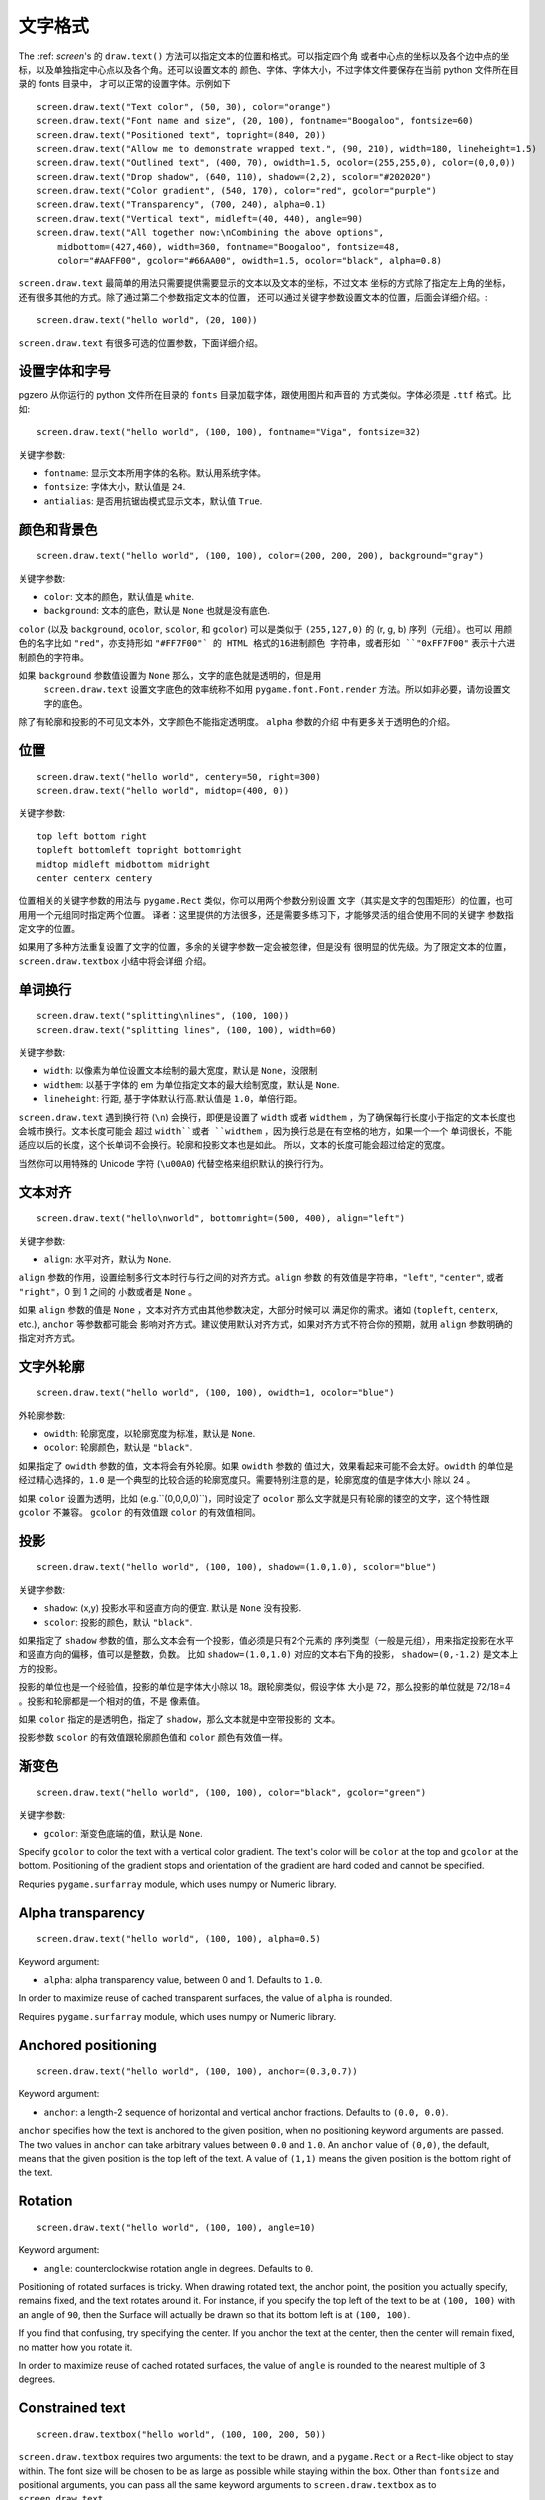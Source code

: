 文字格式
---------------

The :ref: `screen`'s 的 ``draw.text()`` 方法可以指定文本的位置和格式。可以指定四个角
或者中心点的坐标以及各个边中点的坐标，以及单独指定中心点以及各个角。还可以设置文本的
颜色、字体、字体大小，不过字体文件要保存在当前 python 文件所在目录的 fonts 目录中，
才可以正常的设置字体。示例如下 ::

    screen.draw.text("Text color", (50, 30), color="orange")
    screen.draw.text("Font name and size", (20, 100), fontname="Boogaloo", fontsize=60)
    screen.draw.text("Positioned text", topright=(840, 20))
    screen.draw.text("Allow me to demonstrate wrapped text.", (90, 210), width=180, lineheight=1.5)
    screen.draw.text("Outlined text", (400, 70), owidth=1.5, ocolor=(255,255,0), color=(0,0,0))
    screen.draw.text("Drop shadow", (640, 110), shadow=(2,2), scolor="#202020")
    screen.draw.text("Color gradient", (540, 170), color="red", gcolor="purple")
    screen.draw.text("Transparency", (700, 240), alpha=0.1)
    screen.draw.text("Vertical text", midleft=(40, 440), angle=90)
    screen.draw.text("All together now:\nCombining the above options",
        midbottom=(427,460), width=360, fontname="Boogaloo", fontsize=48,
        color="#AAFF00", gcolor="#66AA00", owidth=1.5, ocolor="black", alpha=0.8)

``screen.draw.text`` 最简单的用法只需要提供需要显示的文本以及文本的坐标，不过文本
坐标的方式除了指定左上角的坐标，还有很多其他的方式。除了通过第二个参数指定文本的位置，
还可以通过关键字参数设置文本的位置，后面会详细介绍。::

    screen.draw.text("hello world", (20, 100))

``screen.draw.text`` 有很多可选的位置参数，下面详细介绍。

设置字体和字号
''''''''''''''''''

pgzero 从你运行的 python 文件所在目录的 ``fonts`` 目录加载字体，跟使用图片和声音的
方式类似。字体必须是 ``.ttf`` 格式。比如::

    screen.draw.text("hello world", (100, 100), fontname="Viga", fontsize=32)

关键字参数:

-  ``fontname``: 显示文本所用字体的名称。默认用系统字体。
-  ``fontsize``: 字体大小，默认值是 ``24``.
-  ``antialias``: 是否用抗锯齿模式显示文本，默认值 ``True``.

颜色和背景色
''''''''''''''''''''''''''

::

    screen.draw.text("hello world", (100, 100), color=(200, 200, 200), background="gray")

关键字参数:

-  ``color``: 文本的颜色，默认值是 ``white``.
-  ``background``: 文本的底色，默认是 ``None`` 也就是没有底色.

``color`` (以及 ``background``, ``ocolor``, ``scolor``, 和
``gcolor``) 可以是类似于 ``(255,127,0)`` 的 (r, g, b) 序列（元组）。也可以
用颜色的名字比如 ``"red"``，亦支持形如 ``"#FF7F00"` 的 HTML 格式的16进制颜色
字符串，或者形如 ``"0xFF7F00"`` 表示十六进制颜色的字符串。

如果 ``background`` 参数值设置为 ``None`` 那么，文字的底色就是透明的，但是用
 ``screen.draw.text`` 设置文字底色的效率统称不如用 ``pygame.font.Font.render`` 
 方法。所以如非必要，请勿设置文字的底色。

除了有轮廓和投影的不可见文本外，文字颜色不能指定透明度。 ``alpha`` 参数的介绍
中有更多关于透明色的介绍。

位置
'''''''''''

::

    screen.draw.text("hello world", centery=50, right=300)
    screen.draw.text("hello world", midtop=(400, 0))

关键字参数:

::

    top left bottom right
    topleft bottomleft topright bottomright
    midtop midleft midbottom midright
    center centerx centery

位置相关的关键字参数的用法与 ``pygame.Rect`` 类似，你可以用两个参数分别设置
文字（其实是文字的包围矩形）的位置，也可用用一个元组同时指定两个位置。
译者：这里提供的方法很多，还是需要多练习下，才能够灵活的组合使用不同的关键字
参数指定文字的位置。

如果用了多种方法重复设置了文字的位置，多余的关键字参数一定会被忽律，但是没有
很明显的优先级。为了限定文本的位置，``screen.draw.textbox`` 小结中将会详细
介绍。

单词换行
'''''''''

::

    screen.draw.text("splitting\nlines", (100, 100))
    screen.draw.text("splitting lines", (100, 100), width=60)

关键字参数:

-  ``width``: 以像素为单位设置文本绘制的最大宽度，默认是 ``None``，没限制
-  ``widthem``: 以基于字体的 em 为单位指定文本的最大绘制宽度，默认是 ``None``.
-  ``lineheight``: 行距, 基于字体默认行高.默认值是 ``1.0``，单倍行距。

``screen.draw.text`` 遇到换行符 (``\n``) 会换行，即便是设置了 ``width``
或者 ``widthem`` ，为了确保每行长度小于指定的文本长度也会城市换行。文本长度可能会
超过 ``width``或者 ``widthem`` ，因为换行总是在有空格的地方，如果一个一个
单词很长，不能适应以后的长度，这个长单词不会换行。轮廓和投影文本也是如此。
所以，文本的长度可能会超过给定的宽度。

当然你可以用特殊的 Unicode 字符 (``\u00A0``) 代替空格来组织默认的换行行为。

文本对齐
''''''''''''''

::

    screen.draw.text("hello\nworld", bottomright=(500, 400), align="left")

关键字参数:

-  ``align``: 水平对齐，默认为 ``None``.

``align`` 参数的作用，设置绘制多行文本时行与行之间的对齐方式。``align`` 参数
的有效值是字符串，``"left"``, ``"center"``, 或者 ``"right"``，0 到 1 之间的
小数或者是 ``None`` 。


如果 ``align`` 参数的值是 ``None`` ，文本对齐方式由其他参数决定，大部分时候可以
满足你的需求。诸如 (``topleft``, ``centerx``, etc.), ``anchor`` 等参数都可能会
影响对齐方式。建议使用默认对齐方式，如果对齐方式不符合你的预期，就用  ``align`` 
参数明确的指定对齐方式。

文字外轮廓
'''''''

::

    screen.draw.text("hello world", (100, 100), owidth=1, ocolor="blue")

外轮廓参数:

-  ``owidth``: 轮廓宽度，以轮廓宽度为标准，默认是 ``None``.
-  ``ocolor``: 轮廓颜色，默认是 ``"black"``.

如果指定了 ``owidth`` 参数的值，文本将会有外轮廓。如果 ``owidth`` 参数的
值过大，效果看起来可能不会太好。``owidth`` 的单位是经过精心选择的，``1.0``
是一个典型的比较合适的轮廓宽度只。需要特别注意的是，轮廓宽度的值是字体大小
除以 24 。

如果 ``color`` 设置为透明，比如 (e.g.``(0,0,0,0)``)，同时设定了 ``ocolor``
那么文字就是只有轮廓的镂空的文字，这个特性跟 ``gcolor`` 不兼容。 ``gcolor``
的有效值跟 ``color`` 的有效值相同。

投影
'''''''''''

::

    screen.draw.text("hello world", (100, 100), shadow=(1.0,1.0), scolor="blue")

关键字参数:

-  ``shadow``: (x,y) 投影水平和竖直方向的便宜. 默认是 ``None`` 没有投影.
-  ``scolor``: 投影的颜色，默认 ``"black"``.

如果指定了 ``shadow`` 参数的值，那么文本会有一个投影，值必须是只有2个元素的
序列类型（一般是元组），用来指定投影在水平和竖直方向的偏移，值可以是整数，负数。
比如 ``shadow=(1.0,1.0)`` 对应的文本右下角的投影， ``shadow=(0,-1.2)`` 
是文本上方的投影。

投影的单位也是一个经验值，投影的单位是字体大小除以 18。跟轮廓类似，假设字体
大小是 72，那么投影的单位就是 72/18=4 。投影和轮廓都是一个相对的值，不是
像素值。

如果 ``color`` 指定的是透明色，指定了 ``shadow``，那么文本就是中空带投影的
文本。

投影参数  ``scolor`` 的有效值跟轮廓颜色值和 ``color`` 颜色有效值一样。

渐变色
''''''''''''''

::

    screen.draw.text("hello world", (100, 100), color="black", gcolor="green")

关键字参数:

-  ``gcolor``: 渐变色底端的值，默认是 ``None``.

Specify ``gcolor`` to color the text with a vertical color gradient. The
text's color will be ``color`` at the top and ``gcolor`` at the bottom.
Positioning of the gradient stops and orientation of the gradient are
hard coded and cannot be specified.

Requries ``pygame.surfarray`` module, which uses numpy or Numeric
library.

Alpha transparency
''''''''''''''''''

::

    screen.draw.text("hello world", (100, 100), alpha=0.5)

Keyword argument:

-  ``alpha``: alpha transparency value, between 0 and 1. Defaults to
   ``1.0``.

In order to maximize reuse of cached transparent surfaces, the value of
``alpha`` is rounded.

Requires ``pygame.surfarray`` module, which uses numpy or Numeric
library.

Anchored positioning
''''''''''''''''''''

::

    screen.draw.text("hello world", (100, 100), anchor=(0.3,0.7))

Keyword argument:

-  ``anchor``: a length-2 sequence of horizontal and vertical anchor
   fractions. Defaults to ``(0.0, 0.0)``.

``anchor`` specifies how the text is anchored to the given position,
when no positioning keyword arguments are passed. The two values in
``anchor`` can take arbitrary values between ``0.0`` and ``1.0``. An
``anchor`` value of ``(0,0)``, the default, means that the given
position is the top left of the text. A value of ``(1,1)`` means the
given position is the bottom right of the text.

Rotation
''''''''

::

    screen.draw.text("hello world", (100, 100), angle=10)

Keyword argument:

-  ``angle``: counterclockwise rotation angle in degrees. Defaults to
   ``0``.

Positioning of rotated surfaces is tricky. When drawing rotated text, the
anchor point, the position you actually specify, remains fixed, and the text
rotates around it. For instance, if you specify the top left of the text to be
at ``(100, 100)`` with an angle of ``90``, then the Surface will actually be
drawn so that its bottom left is at ``(100, 100)``.

If you find that confusing, try specifying the center. If you anchor the
text at the center, then the center will remain fixed, no matter how you
rotate it.

In order to maximize reuse of cached rotated surfaces, the value of
``angle`` is rounded to the nearest multiple of 3 degrees.


Constrained text
''''''''''''''''

::

    screen.draw.textbox("hello world", (100, 100, 200, 50))

``screen.draw.textbox`` requires two arguments: the text to be drawn, and a
``pygame.Rect`` or a ``Rect``-like object to stay within. The font size
will be chosen to be as large as possible while staying within the box.
Other than ``fontsize`` and positional arguments, you can pass all the
same keyword arguments to ``screen.draw.textbox`` as to ``screen.draw.text``.

